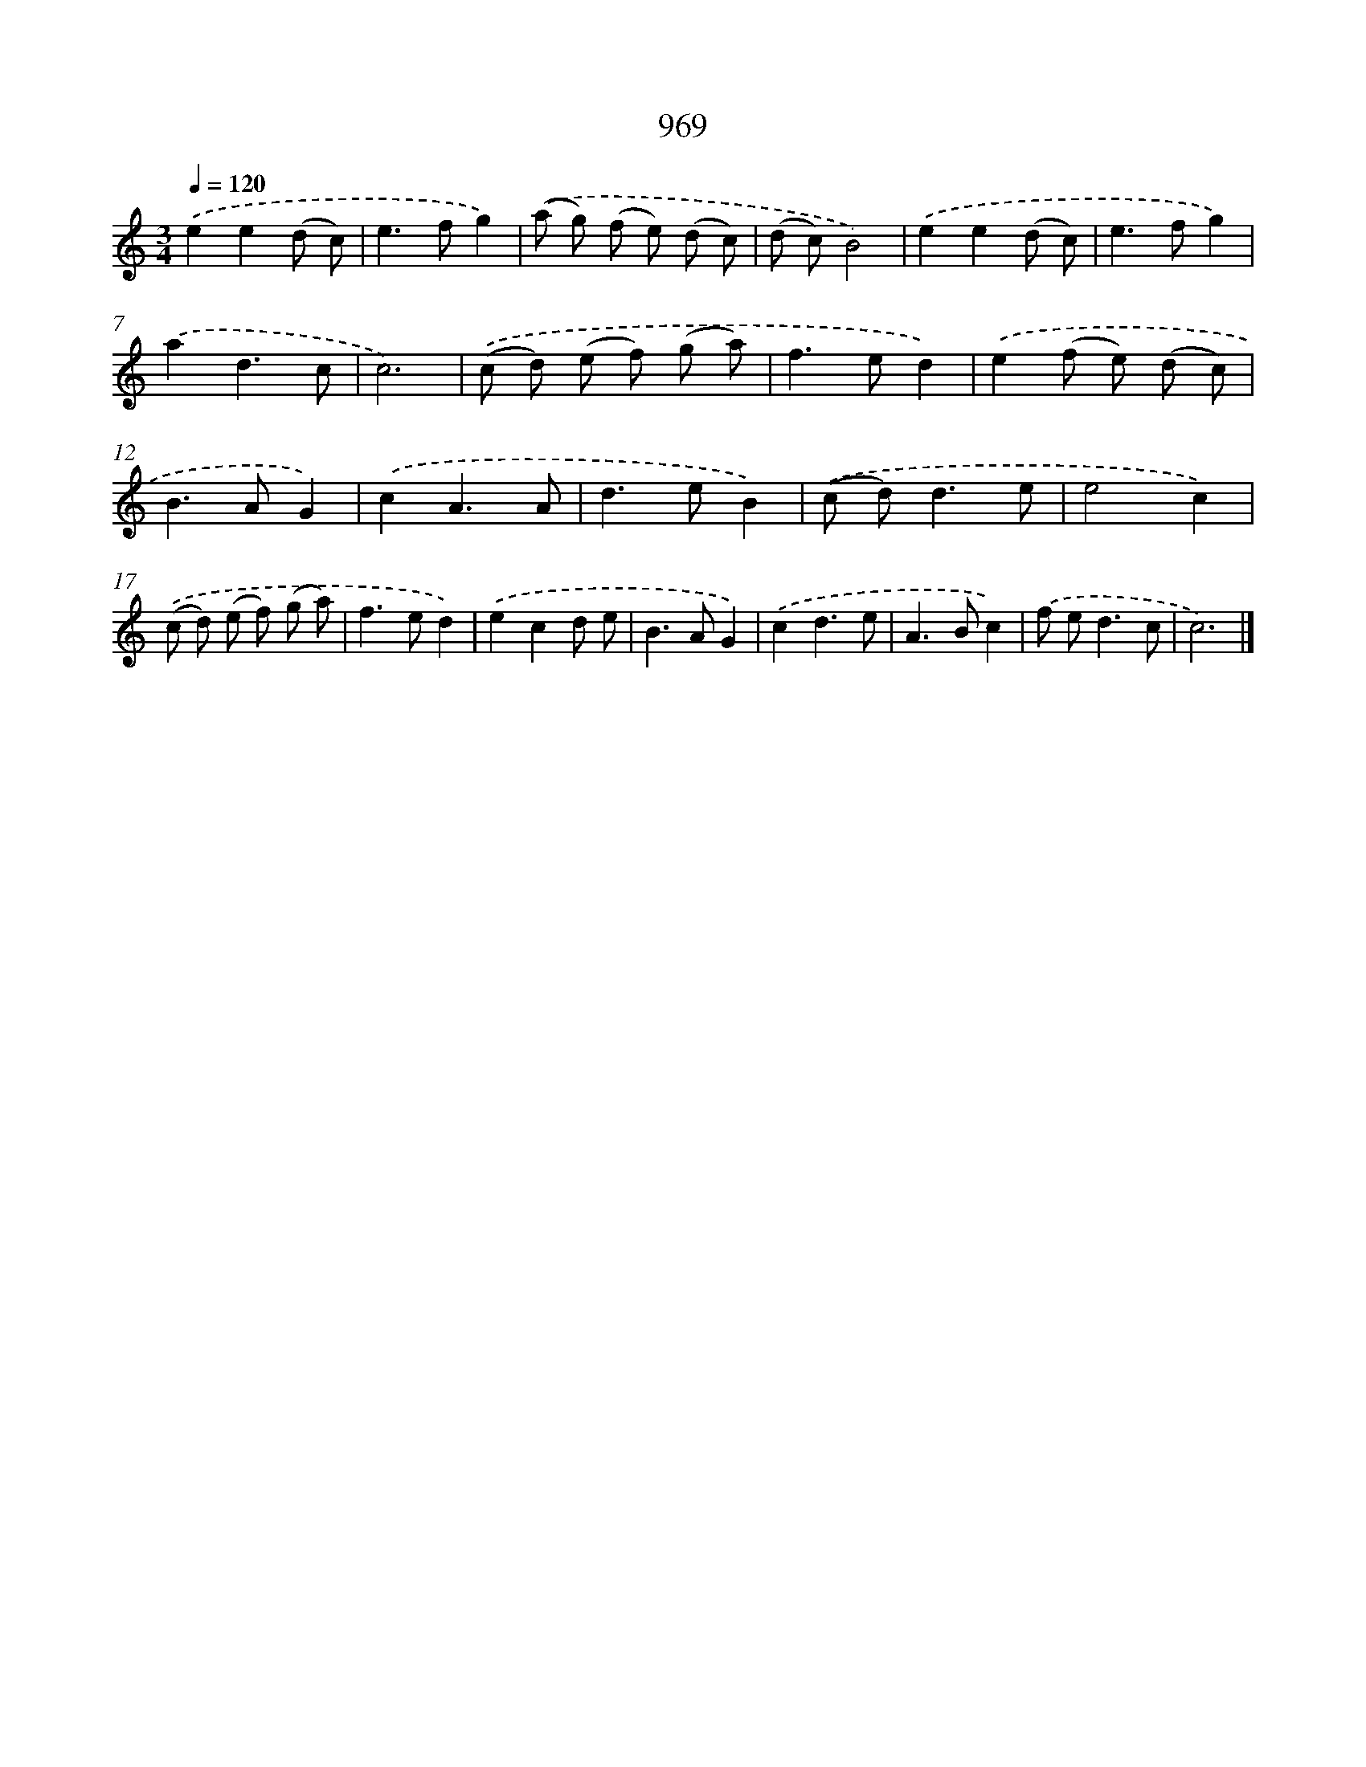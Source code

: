 X: 8739
T: 969
%%abc-version 2.0
%%abcx-abcm2ps-target-version 5.9.1 (29 Sep 2008)
%%abc-creator hum2abc beta
%%abcx-conversion-date 2018/11/01 14:36:49
%%humdrum-veritas 2765526898
%%humdrum-veritas-data 2406725519
%%continueall 1
%%barnumbers 0
L: 1/8
M: 3/4
Q: 1/4=120
K: C clef=treble
.('e2e2(d c) |
e2>f2g2) |
.('(a g) (f e) (d c) |
(d c)B4) |
.('e2e2(d c) |
e2>f2g2) |
.('a2d3c |
c6) |
.('(c d) (e f) (g a) |
f2>e2d2) |
.('e2(f e) (d c) |
B2>A2G2) |
.('c2A3A |
d2>e2B2) |
.('(c d2<)d2e |
e4c2) |
.('(c d) (e f) (g a) |
f2>e2d2) |
.('e2c2d e |
B2>A2G2) |
.('c2d3e |
A2>B2c2) |
.('f e2<d2c |
c6) |]
